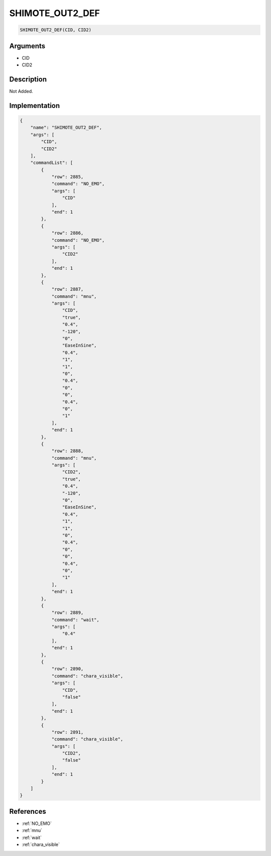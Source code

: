 .. _SHIMOTE_OUT2_DEF:

SHIMOTE_OUT2_DEF
========================

.. code-block:: text

	SHIMOTE_OUT2_DEF(CID, CID2)


Arguments
------------

* CID
* CID2

Description
-------------

Not Added.

Implementation
-------------

.. code-block:: json

	{
	    "name": "SHIMOTE_OUT2_DEF",
	    "args": [
	        "CID",
	        "CID2"
	    ],
	    "commandList": [
	        {
	            "row": 2885,
	            "command": "NO_EMO",
	            "args": [
	                "CID"
	            ],
	            "end": 1
	        },
	        {
	            "row": 2886,
	            "command": "NO_EMO",
	            "args": [
	                "CID2"
	            ],
	            "end": 1
	        },
	        {
	            "row": 2887,
	            "command": "mnu",
	            "args": [
	                "CID",
	                "true",
	                "0.4",
	                "-120",
	                "0",
	                "EaseInSine",
	                "0.4",
	                "1",
	                "1",
	                "0",
	                "0.4",
	                "0",
	                "0",
	                "0.4",
	                "0",
	                "1"
	            ],
	            "end": 1
	        },
	        {
	            "row": 2888,
	            "command": "mnu",
	            "args": [
	                "CID2",
	                "true",
	                "0.4",
	                "-120",
	                "0",
	                "EaseInSine",
	                "0.4",
	                "1",
	                "1",
	                "0",
	                "0.4",
	                "0",
	                "0",
	                "0.4",
	                "0",
	                "1"
	            ],
	            "end": 1
	        },
	        {
	            "row": 2889,
	            "command": "wait",
	            "args": [
	                "0.4"
	            ],
	            "end": 1
	        },
	        {
	            "row": 2890,
	            "command": "chara_visible",
	            "args": [
	                "CID",
	                "false"
	            ],
	            "end": 1
	        },
	        {
	            "row": 2891,
	            "command": "chara_visible",
	            "args": [
	                "CID2",
	                "false"
	            ],
	            "end": 1
	        }
	    ]
	}

References
-------------
* :ref:`NO_EMO`
* :ref:`mnu`
* :ref:`wait`
* :ref:`chara_visible`
